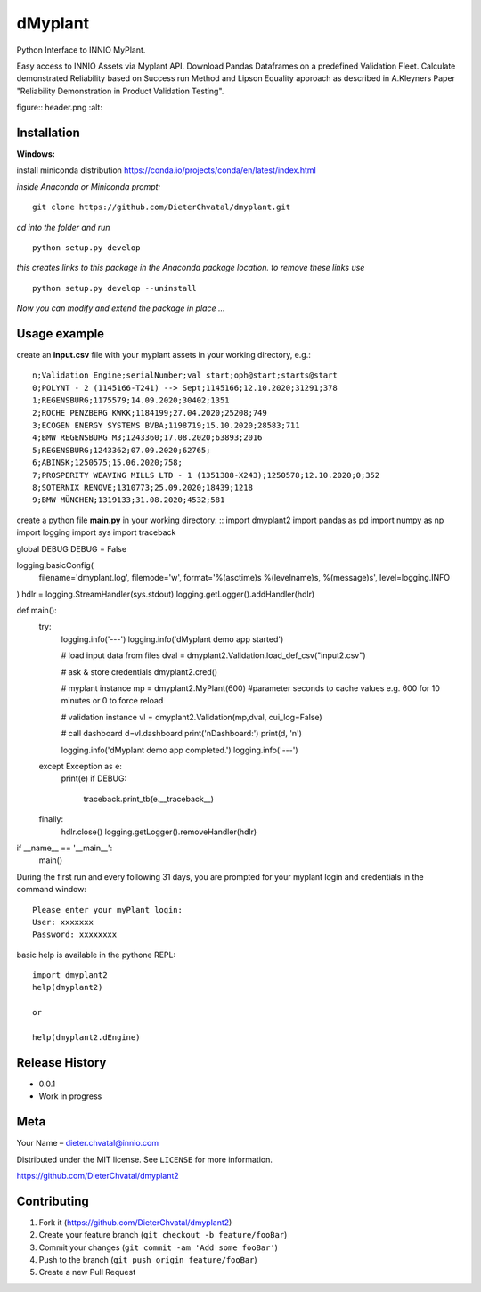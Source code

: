 dMyplant
========

Python Interface to INNIO MyPlant.

Easy access to INNIO Assets via Myplant API. Download Pandas Dataframes
on a predefined Validation Fleet. Calculate demonstrated Reliability
based on Success run Method and Lipson Equality approach as described in
A.Kleyners Paper "Reliability Demonstration in Product Validation
Testing".

figure:: header.png
:alt: 

Installation
------------

**Windows:**

install miniconda distribution https://conda.io/projects/conda/en/latest/index.html

*inside Anaconda or Miniconda prompt:*
::
  git clone https://github.com/DieterChvatal/dmyplant.git

*cd into the folder and run*
::
  python setup.py develop

*this creates links to this package in the Anaconda package location.
to remove these links use*
::
  python setup.py develop --uninstall

*Now you can modify and extend the package in place ...*

Usage example
-------------

create an **input.csv** file with your myplant assets in your working directory, e.g.:
::
  n;Validation Engine;serialNumber;val start;oph@start;starts@start
  0;POLYNT - 2 (1145166-T241) --> Sept;1145166;12.10.2020;31291;378
  1;REGENSBURG;1175579;14.09.2020;30402;1351
  2;ROCHE PENZBERG KWKK;1184199;27.04.2020;25208;749
  3;ECOGEN ENERGY SYSTEMS BVBA;1198719;15.10.2020;28583;711
  4;BMW REGENSBURG M3;1243360;17.08.2020;63893;2016
  5;REGENSBURG;1243362;07.09.2020;62765;
  6;ABINSK;1250575;15.06.2020;758;
  7;PROSPERITY WEAVING MILLS LTD - 1 (1351388-X243);1250578;12.10.2020;0;352
  8;SOTERNIX RENOVE;1310773;25.09.2020;18439;1218
  9;BMW MÜNCHEN;1319133;31.08.2020;4532;581

create a python file **main.py** in your working directory:
::
import dmyplant2
import pandas as pd
import numpy as np
import logging
import sys
import traceback

global DEBUG
DEBUG = False

logging.basicConfig(
    filename='dmyplant.log',
    filemode='w',
    format='%(asctime)s %(levelname)s, %(message)s',
    level=logging.INFO
)
hdlr = logging.StreamHandler(sys.stdout)
logging.getLogger().addHandler(hdlr)


def main():
    try:
        logging.info('---')
        logging.info('dMyplant demo app started')

        # load input data from files
        dval = dmyplant2.Validation.load_def_csv("input2.csv")

        # ask & store credentials
        dmyplant2.cred()

        # myplant instance
        mp = dmyplant2.MyPlant(600) #parameter seconds to cache values e.g. 600 for 10 minutes or 0 to force reload

        # validation instance
        vl = dmyplant2.Validation(mp,dval, cui_log=False)

        # call dashboard
        d=vl.dashboard
        print('\nDashboard:')
        print(d, '\n')

        logging.info('dMyplant demo app completed.')
        logging.info('---')

    except Exception as e:
        print(e)
        if DEBUG:
            traceback.print_tb(e.__traceback__)
    finally:
        hdlr.close()
        logging.getLogger().removeHandler(hdlr)


if __name__ == '__main__':
    main()
    
 
During the first run and every following 31 days, you are prompted for your myplant
login and credentials in the command window:
::
  Please enter your myPlant login:
  User: xxxxxxx
  Password: xxxxxxxx


basic help is available in the pythone REPL:
::
  import dmyplant2
  help(dmyplant2)

  or 

  help(dmyplant2.dEngine)


Release History
---------------

-  0.0.1
-  Work in progress

Meta
----

Your Name – dieter.chvatal@innio.com

Distributed under the MIT license. See ``LICENSE`` for more information.

`https://github.com/DieterChvatal/dmyplant2 <https://github.com/DieterChvatal/>`__


Contributing
------------

1. Fork it (https://github.com/DieterChvatal/dmyplant2)
2. Create your feature branch (``git checkout -b feature/fooBar``)
3. Commit your changes (``git commit -am 'Add some fooBar'``)
4. Push to the branch (``git push origin feature/fooBar``)
5. Create a new Pull Request

